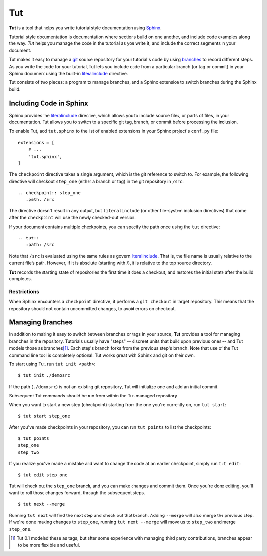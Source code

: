 =====
 Tut
=====

.. image:: https://travis-ci.org/nyergler/tut.png
   :target: https://travis-ci.org/nyergler/tut

.. image:: https://coveralls.io/repos/nyergler/tut/badge.svg?branch=master
  :target: https://coveralls.io/r/nyergler/tut?branch=master


**Tut** is a tool that helps you write tutorial style documentation
using Sphinx_.

Tutorial style documentation is documentation where sections build on
one another, and include code examples along the way. *Tut* helps you
manage the code in the tutorial as you write it, and include the
correct segments in your document.

Tut makes it easy to manage a git_ source repository for your
tutorial's code by using branches_ to record different steps. As you
write the code for your tutorial, Tut lets you include code from a
particular branch (or tag or commit) in your Sphinx document using the
built-in literalinclude_ directive.

Tut consists of two pieces: a program to manage branches, and a Sphinx
extension to switch branches during the Sphinx build.

Including Code in Sphinx
========================

Sphinx provides the literalinclude_ directive, which allows you to
include source files, or parts of files, in your documentation. Tut
allows you to switch to a specific git tag, branch, or commit before
processing the inclusion.

To enable Tut, add ``tut.sphinx`` to the list of enabled extensions in
your Sphinx project's ``conf.py`` file::

  extensions = [
      # ...
      'tut.sphinx',
  ]

The ``checkpoint`` directive takes a single argument, which is the git
reference to switch to. For example, the following directive will
checkout ``step_one`` (either a branch or tag) in the git repository
in ``/src``::

  .. checkpoint:: step_one
     :path: /src

The directive doesn't result in any output, but ``literalinclude`` (or
other file-system inclusion directives) that come after the
``checkpoint`` will use the newly checked-out version.

If your document contains multiple checkpoints, you can specify the
path once using the ``tut`` directive::

  .. tut::
     :path: /src

Note that ``/src`` is evaluated using the same rules as govern
literalinclude_. That is, the file name is usually relative to the
current file’s path. However, if it is absolute (starting with /), it
is relative to the top source directory.

**Tut** records the starting state of repositories the first time it
does a checkout, and restores the initial state after the build completes.


Restrictions
------------

When Sphinx encounters a ``checkpoint`` directive, it performs a ``git
checkout`` in target repository. This means that the repository should
not contain uncommitted changes, to avoid errors on checkout.


Managing Branches
=================

In addition to making it easy to switch between branches or tags in
your source, **Tut** provides a tool for managing branches in the
repository. Tutorials usually have "steps" -- discreet units that
build upon previous ones -- and Tut models those as branches\ [1]_.
Each step's branch forks from the previous step's branch. Note that
use of the Tut command line tool is completely optional: Tut works
great with Sphinx and git on their own.

To start using Tut, run ``tut init <path>``::

  $ tut init ./demosrc

If the path (``./demosrc``) is not an existing git repository, Tut
will initialize one and add an initial commit.

Subsequent Tut commands should be run from within the Tut-managed
repository.

When you want to start a new step (checkpoint) starting from the one
you're currently on, run ``tut start``::

  $ tut start step_one

After you've made checkpoints in your repository, you can run ``tut
points`` to list the checkpoints::

  $ tut points
  step_one
  step_two

If you realize you've made a mistake and want to change the code at an
earlier checkpoint, simply run ``tut edit``::

  $ tut edit step_one

Tut will check out the ``step_one`` branch, and you can make changes
and commit them. Once you're done editing, you'll want to roll those
changes forward, through the subsequent steps.

::

  $ tut next --merge

Running ``tut next`` will find the next step and check out that
branch. Adding ``--merge`` will also merge the previous step. If we're
done making changes to ``step_one``, running ``tut next --merge`` will
move us to ``step_two`` and merge ``step_one``.

.. [1] Tut 0.1 modeled these as tags, but after some experience with
   managing third party contributions, branches appear to be more
   flexible and useful.

.. _Sphinx: http://sphinx-doc.org/
.. _branches: http://git-scm.com/book/en/Git-Branching-Basic-Branching-and-Merging
.. _git: http://git-scm.org/
.. _literalinclude: http://sphinx-doc.org/markup/code.html#directive-literalinclude
